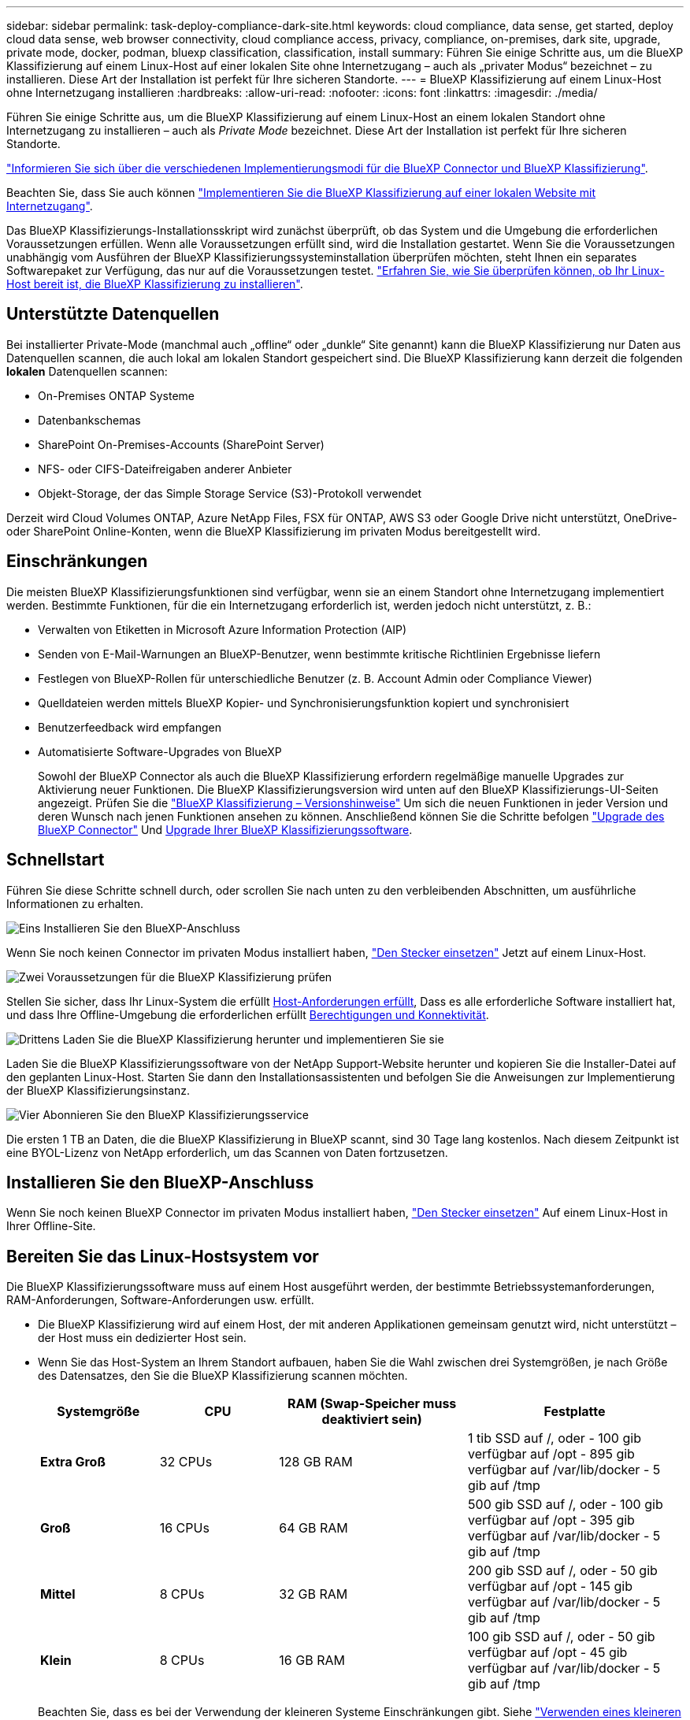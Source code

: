 ---
sidebar: sidebar 
permalink: task-deploy-compliance-dark-site.html 
keywords: cloud compliance, data sense, get started, deploy cloud data sense, web browser connectivity, cloud compliance access, privacy, compliance, on-premises, dark site, upgrade, private mode, docker, podman, bluexp classification, classification, install 
summary: Führen Sie einige Schritte aus, um die BlueXP Klassifizierung auf einem Linux-Host auf einer lokalen Site ohne Internetzugang – auch als „privater Modus“ bezeichnet – zu installieren. Diese Art der Installation ist perfekt für Ihre sicheren Standorte. 
---
= BlueXP Klassifizierung auf einem Linux-Host ohne Internetzugang installieren
:hardbreaks:
:allow-uri-read: 
:nofooter: 
:icons: font
:linkattrs: 
:imagesdir: ./media/


[role="lead"]
Führen Sie einige Schritte aus, um die BlueXP Klassifizierung auf einem Linux-Host an einem lokalen Standort ohne Internetzugang zu installieren – auch als _Private Mode_ bezeichnet. Diese Art der Installation ist perfekt für Ihre sicheren Standorte.

https://docs.netapp.com/us-en/bluexp-setup-admin/concept-modes.html["Informieren Sie sich über die verschiedenen Implementierungsmodi für die BlueXP Connector und BlueXP Klassifizierung"^].

Beachten Sie, dass Sie auch können link:task-deploy-compliance-onprem.html["Implementieren Sie die BlueXP Klassifizierung auf einer lokalen Website mit Internetzugang"].

Das BlueXP Klassifizierungs-Installationsskript wird zunächst überprüft, ob das System und die Umgebung die erforderlichen Voraussetzungen erfüllen. Wenn alle Voraussetzungen erfüllt sind, wird die Installation gestartet. Wenn Sie die Voraussetzungen unabhängig vom Ausführen der BlueXP Klassifizierungssysteminstallation überprüfen möchten, steht Ihnen ein separates Softwarepaket zur Verfügung, das nur auf die Voraussetzungen testet. link:task-test-linux-system.html["Erfahren Sie, wie Sie überprüfen können, ob Ihr Linux-Host bereit ist, die BlueXP Klassifizierung zu installieren"].



== Unterstützte Datenquellen

Bei installierter Private-Mode (manchmal auch „offline“ oder „dunkle“ Site genannt) kann die BlueXP Klassifizierung nur Daten aus Datenquellen scannen, die auch lokal am lokalen Standort gespeichert sind. Die BlueXP Klassifizierung kann derzeit die folgenden *lokalen* Datenquellen scannen:

* On-Premises ONTAP Systeme
* Datenbankschemas
* SharePoint On-Premises-Accounts (SharePoint Server)
* NFS- oder CIFS-Dateifreigaben anderer Anbieter
* Objekt-Storage, der das Simple Storage Service (S3)-Protokoll verwendet


Derzeit wird Cloud Volumes ONTAP, Azure NetApp Files, FSX für ONTAP, AWS S3 oder Google Drive nicht unterstützt, OneDrive- oder SharePoint Online-Konten, wenn die BlueXP Klassifizierung im privaten Modus bereitgestellt wird.



== Einschränkungen

Die meisten BlueXP Klassifizierungsfunktionen sind verfügbar, wenn sie an einem Standort ohne Internetzugang implementiert werden. Bestimmte Funktionen, für die ein Internetzugang erforderlich ist, werden jedoch nicht unterstützt, z. B.:

* Verwalten von Etiketten in Microsoft Azure Information Protection (AIP)
* Senden von E-Mail-Warnungen an BlueXP-Benutzer, wenn bestimmte kritische Richtlinien Ergebnisse liefern
* Festlegen von BlueXP-Rollen für unterschiedliche Benutzer (z. B. Account Admin oder Compliance Viewer)
* Quelldateien werden mittels BlueXP Kopier- und Synchronisierungsfunktion kopiert und synchronisiert
* Benutzerfeedback wird empfangen
* Automatisierte Software-Upgrades von BlueXP
+
Sowohl der BlueXP Connector als auch die BlueXP Klassifizierung erfordern regelmäßige manuelle Upgrades zur Aktivierung neuer Funktionen. Die BlueXP Klassifizierungsversion wird unten auf den BlueXP Klassifizierungs-UI-Seiten angezeigt. Prüfen Sie die link:whats-new.html["BlueXP Klassifizierung – Versionshinweise"] Um sich die neuen Funktionen in jeder Version und deren Wunsch nach jenen Funktionen ansehen zu können. Anschließend können Sie die Schritte befolgen https://docs.netapp.com/us-en/bluexp-setup-admin/task-managing-connectors.html#upgrade-the-connector-when-using-private-mode["Upgrade des BlueXP Connector"^] Und <<Upgrade der BlueXP Klassifizierungssoftware,Upgrade Ihrer BlueXP Klassifizierungssoftware>>.





== Schnellstart

Führen Sie diese Schritte schnell durch, oder scrollen Sie nach unten zu den verbleibenden Abschnitten, um ausführliche Informationen zu erhalten.

.image:https://raw.githubusercontent.com/NetAppDocs/common/main/media/number-1.png["Eins"] Installieren Sie den BlueXP-Anschluss
[role="quick-margin-para"]
Wenn Sie noch keinen Connector im privaten Modus installiert haben, https://docs.netapp.com/us-en/bluexp-setup-admin/task-quick-start-private-mode.html["Den Stecker einsetzen"^] Jetzt auf einem Linux-Host.

.image:https://raw.githubusercontent.com/NetAppDocs/common/main/media/number-2.png["Zwei"] Voraussetzungen für die BlueXP Klassifizierung prüfen
[role="quick-margin-para"]
Stellen Sie sicher, dass Ihr Linux-System die erfüllt <<Bereiten Sie das Linux-Hostsystem vor,Host-Anforderungen erfüllt>>, Dass es alle erforderliche Software installiert hat, und dass Ihre Offline-Umgebung die erforderlichen erfüllt <<Voraussetzungen für die Klassifizierung von BlueXP und BlueXP prüfen,Berechtigungen und Konnektivität>>.

.image:https://raw.githubusercontent.com/NetAppDocs/common/main/media/number-3.png["Drittens"] Laden Sie die BlueXP Klassifizierung herunter und implementieren Sie sie
[role="quick-margin-para"]
Laden Sie die BlueXP Klassifizierungssoftware von der NetApp Support-Website herunter und kopieren Sie die Installer-Datei auf den geplanten Linux-Host. Starten Sie dann den Installationsassistenten und befolgen Sie die Anweisungen zur Implementierung der BlueXP Klassifizierungsinstanz.

.image:https://raw.githubusercontent.com/NetAppDocs/common/main/media/number-4.png["Vier"] Abonnieren Sie den BlueXP Klassifizierungsservice
[role="quick-margin-para"]
Die ersten 1 TB an Daten, die die BlueXP Klassifizierung in BlueXP scannt, sind 30 Tage lang kostenlos. Nach diesem Zeitpunkt ist eine BYOL-Lizenz von NetApp erforderlich, um das Scannen von Daten fortzusetzen.



== Installieren Sie den BlueXP-Anschluss

Wenn Sie noch keinen BlueXP Connector im privaten Modus installiert haben, https://docs.netapp.com/us-en/bluexp-setup-admin/task-quick-start-private-mode.html["Den Stecker einsetzen"^] Auf einem Linux-Host in Ihrer Offline-Site.



== Bereiten Sie das Linux-Hostsystem vor

Die BlueXP Klassifizierungssoftware muss auf einem Host ausgeführt werden, der bestimmte Betriebssystemanforderungen, RAM-Anforderungen, Software-Anforderungen usw. erfüllt.

* Die BlueXP Klassifizierung wird auf einem Host, der mit anderen Applikationen gemeinsam genutzt wird, nicht unterstützt – der Host muss ein dedizierter Host sein.
* Wenn Sie das Host-System an Ihrem Standort aufbauen, haben Sie die Wahl zwischen drei Systemgrößen, je nach Größe des Datensatzes, den Sie die BlueXP Klassifizierung scannen möchten.
+
[cols="17,17,27,31"]
|===
| Systemgröße | CPU | RAM (Swap-Speicher muss deaktiviert sein) | Festplatte 


| *Extra Groß* | 32 CPUs | 128 GB RAM | 1 tib SSD auf /, oder
- 100 gib verfügbar auf /opt
- 895 gib verfügbar auf /var/lib/docker
- 5 gib auf /tmp 


| *Groß* | 16 CPUs | 64 GB RAM | 500 gib SSD auf /, oder
- 100 gib verfügbar auf /opt
- 395 gib verfügbar auf /var/lib/docker
- 5 gib auf /tmp 


| *Mittel* | 8 CPUs | 32 GB RAM | 200 gib SSD auf /, oder
- 50 gib verfügbar auf /opt
- 145 gib verfügbar auf /var/lib/docker
- 5 gib auf /tmp 


| *Klein* | 8 CPUs | 16 GB RAM | 100 gib SSD auf /, oder
- 50 gib verfügbar auf /opt
- 45 gib verfügbar auf /var/lib/docker
- 5 gib auf /tmp 
|===
+
Beachten Sie, dass es bei der Verwendung der kleineren Systeme Einschränkungen gibt. Siehe link:concept-cloud-compliance.html#using-a-smaller-instance-type["Verwenden eines kleineren Instanztyps"] Entsprechende Details.

* Bei der Implementierung einer Computing-Instanz in der Cloud für Ihre BlueXP Klassifizierungsinstallation empfehlen wir ein System, das die oben genannten „großen“ Systemanforderungen erfüllt:
+
** *AWS EC2 Instanztyp*: Wir empfehlen "m6i.4xlarge". link:reference-instance-types.html#aws-instance-types["Siehe zusätzliche AWS-Instanztypen"^].
** *Größe der Azure VM*: Wir empfehlen „Standard_D16s_v3“. link:reference-instance-types.html#azure-instance-types["Siehe zusätzliche Azure-Instanztypen"^].
** *GCP-Maschinentyp*: Wir empfehlen "n2-Standard-16". link:reference-instance-types.html#gcp-instance-types["Weitere GCP-Instanztypen finden Sie unter"^].


* *UNIX-Ordnerberechtigungen*: Folgende UNIX-Mindestberechtigungen sind erforderlich:
+
[cols="25,25"]
|===
| Ordner | Mindestberechtigungen 


| /Tmp | `rwxrwxrwt` 


| /Opt | `rwxr-xr-x` 


| /Var/lib/Docker | `rwx------` 


| /Usr/lib/systemd/System | `rwxr-xr-x` 
|===
* *Betriebssystem*:
+
** Für die folgenden Betriebssysteme ist die Verwendung der Docker Container-Engine erforderlich:
+
*** Red hat Enterprise Linux Version 7.8 und 7.9
*** CentOS Version 7.8 und 7.9
*** Ubuntu 22.04 (BlueXP Klassifikation ab Version 1.23 erforderlich)


** Die folgenden Betriebssysteme erfordern die Verwendung der Podman Container-Engine. Sie erfordern eine BlueXP Klassifikation der Version 1.30 oder höher:
+
*** Red hat Enterprise Linux Version 8.8, 9.0, 9.1, 9.2 und 9.3
+
Beachten Sie, dass die folgenden Funktionen derzeit nicht unterstützt werden, wenn RHEL 8.x und RHEL 9.x verwendet werden:

+
**** Installation an einem dunklen Ort
**** Verteiltes Scannen; Verwendung eines Master-Scanner-Knotens und Remote-Scanner-Knoten






* *Red hat Subscription Management*: Der Host muss bei Red hat Subscription Management registriert sein. Wenn es nicht registriert ist, kann das System während der Installation nicht auf Repositorys zugreifen, um erforderliche Drittanbietersoftware zu aktualisieren.
* *Zusätzliche Software*: Sie müssen die folgende Software auf dem Host installieren, bevor Sie die BlueXP-Klassifizierung installieren:
+
** Je nach verwendetem Betriebssystem müssen Sie eine der Container-Engines installieren:
+
*** Docker Engine ab Version 19.3.1. https://docs.docker.com/engine/install/["Installationsanweisungen anzeigen"^].
+
https://youtu.be/Ogoufel1q6c["Hier geht's zum Video"^] Eine kurze Demo zur Installation von Docker auf CentOS.

*** Podman Version 4 oder höher. Um Podman zu installieren, aktualisieren Sie die Systempakete (`sudo yum update -y`), und installieren Sie dann Podman (`sudo yum install netavark -y`).






* Python Version 3.6 oder höher. https://www.python.org/downloads/["Installationsanweisungen anzeigen"^].
+
** *NTP-Überlegungen*: NetApp empfiehlt die Konfiguration des BlueXP Klassifizierungssystems für die Verwendung eines NTP-Dienstes (Network Time Protocol). Die Zeit muss zwischen dem BlueXP Klassifizierungssystem und dem BlueXP Connector System synchronisiert werden.
** *Firewalld Überlegungen*: Wenn Sie planen zu verwenden `firewalld`, Wir empfehlen, dass Sie es aktivieren, bevor Sie BlueXP Klassifizierung installieren. Führen Sie die folgenden Befehle zum Konfigurieren aus `firewalld` Damit es mit der BlueXP Klassifizierung kompatibel ist:
+
....
firewall-cmd --permanent --add-service=http
firewall-cmd --permanent --add-service=https
firewall-cmd --permanent --add-port=80/tcp
firewall-cmd --permanent --add-port=8080/tcp
firewall-cmd --permanent --add-port=443/tcp
firewall-cmd --reload
....
+
Beachten Sie, dass Sie Docker oder Podman neu starten müssen, wenn Sie aktivieren oder aktualisieren `firewalld` Einstellungen.






TIP: Die IP-Adresse des Host-Systems für die BlueXP Klassifizierung kann nach der Installation nicht mehr geändert werden.



== Voraussetzungen für die Klassifizierung von BlueXP und BlueXP prüfen

Überprüfen Sie die folgenden Voraussetzungen, um sicherzustellen, dass vor der Implementierung der BlueXP Klassifizierung eine unterstützte Konfiguration vorhanden ist.

* Stellen Sie sicher, dass der Connector über die Berechtigungen zum Implementieren von Ressourcen und zum Erstellen von Sicherheitsgruppen für die BlueXP Klassifizierungsinstanz verfügt. Die neuesten BlueXP-Berechtigungen finden Sie in https://docs.netapp.com/us-en/bluexp-setup-admin/reference-permissions.html["Die von NetApp bereitgestellten Richtlinien"^].
* Sorgen Sie dafür, dass die BlueXP Klassifizierung weiter ausgeführt werden kann. Die BlueXP Klassifizierungs-Instanz muss aktiviert bleiben, um Ihre Daten kontinuierlich zu scannen.
* Webbrowser-Konnektivität zur BlueXP Klassifizierung sicherstellen Nachdem die Klassifizierung von BlueXP aktiviert ist, stellen Sie sicher, dass Benutzer von einem Host, der über eine Verbindung zur BlueXP Klassifizierungsinstanz verfügt, auf die BlueXP Schnittstelle zugreifen.
+
Die BlueXP Klassifizierungsinstanz verwendet eine private IP-Adresse, um sicherzustellen, dass andere nicht auf die indizierten Daten zugreifen können. Daher muss der Webbrowser, den Sie für den Zugriff auf BlueXP verwenden, über eine Verbindung mit dieser privaten IP-Adresse verfügen. Diese Verbindung kann von einem Host stammen, der sich im selben Netzwerk wie die BlueXP Klassifizierungsinstanz befindet.





== Vergewissern Sie sich, dass alle erforderlichen Ports aktiviert sind

Sie müssen sicherstellen, dass alle erforderlichen Ports für die Kommunikation zwischen Connector, BlueXP Klassifizierung, Active Directory und Ihren Datenquellen offen sind.

[cols="25,25,50"]
|===
| Verbindungstyp | Ports | Beschreibung 


| Connector <> BlueXP Klassifizierung | 8080 (TCP), 6000 (TCP), 443 (TCP) UND 80  a| 
Die Sicherheitsgruppe für den Connector muss ein- und ausgehenden Datenverkehr über die Ports 6000 und 443 zur und von der BlueXP Klassifizierungsinstanz zulassen.

* Port 6000 ist erforderlich, damit die BYOL-Lizenz für die BlueXP Klassifizierung an einem Dark Site funktioniert.
* Port 8080 sollte offen sein, damit Sie den Installationsfortschritt in BlueXP sehen können.




| Connector <> ONTAP-Cluster (NAS) | 443 (TCP)  a| 
BlueXP erkennt ONTAP-Cluster mithilfe von HTTPS. Wenn Sie benutzerdefinierte Firewall-Richtlinien verwenden, müssen diese die folgenden Anforderungen erfüllen:

* Der Connector-Host muss ausgehenden HTTPS-Zugriff über Port 443 ermöglichen. Wenn sich der Connector in der Cloud befindet, ist die gesamte ausgehende Kommunikation durch die vordefinierte Sicherheitsgruppe zulässig.
* Der ONTAP Cluster muss eingehenden HTTPS-Zugriff über Port 443 zulassen. Die standardmäßige "mgmt"-Firewall-Richtlinie ermöglicht eingehenden HTTPS-Zugriff von allen IP-Adressen. Wenn Sie diese Standardrichtlinie geändert haben oder wenn Sie eine eigene Firewall-Richtlinie erstellt haben, müssen Sie das HTTPS-Protokoll mit dieser Richtlinie verknüpfen und den Zugriff über den Connector-Host aktivieren.




| BlueXP Klassifizierung <> ONTAP Cluster  a| 
* Für NFS – 111 (TCP\UDP) und 2049 (TCP\UDP)
* Für CIFS - 139 (TCP\UDP) und 445 (TCP\UDP)

 a| 
Für die BlueXP Klassifizierung benötigen Sie eine Netzwerkverbindung zu jedem Cloud Volumes ONTAP Subnetz oder Ihrem lokalen ONTAP System. Sicherheitsgruppen für Cloud Volumes ONTAP müssen eingehende Verbindungen von der BlueXP Klassifizierungsinstanz ermöglichen.

Stellen Sie sicher, dass die Ports für die BlueXP Klassifizierungsinstanz offen sind:

* Für NFS - 111 und 2049
* Für CIFS - 139 und 445


NFS-Volume-Exportrichtlinien müssen den Zugriff von der BlueXP Klassifizierungsinstanz ermöglichen.



| BlueXP Klassifizierung <> Active Directory | 389 (TCP & UDP), 636 (TCP), 3268 (TCP) UND 3269 (TCP)  a| 
Sie müssen bereits ein Active Directory für die Benutzer in Ihrem Unternehmen eingerichtet haben. Darüber hinaus sind für die BlueXP Klassifizierung Active Directory Anmeldeinformationen erforderlich, um CIFS-Volumes zu scannen.

Sie müssen über die folgenden Informationen für das Active Directory verfügen:

* DNS-Server-IP-Adresse oder mehrere IP-Adressen
* Benutzername und Kennwort für den Server
* Domain-Name (Active Directory-Name)
* Ob Sie Secure LDAP (LDAPS) verwenden oder nicht
* LDAP-Server-Port (normalerweise 389 für LDAP und 636 für sicheres LDAP)


|===
Wenn Sie mehrere BlueXP Klassifizierungs-Hosts nutzen, um eine zusätzliche Rechenleistung zum Scannen Ihrer Datenquellen zu bieten, müssen Sie zusätzliche Ports/Protokolle aktivieren. link:task-deploy-compliance-dark-site.html#multi-host-installation-for-large-configurations["Siehe zusätzliche Anschlussanforderungen"].



== BlueXP Klassifizierung auf dem lokalen Linux-Host installieren

Für typische Konfigurationen installieren Sie die Software auf einem einzigen Host-System. link:task-deploy-compliance-dark-site.html#single-host-installation-for-typical-configurations["Siehe diese Schritte hier"].

image:diagram_deploy_onprem_single_host_no_internet.png["Ein Diagramm mit dem Speicherort der Datenquellen, die Sie scannen können, wenn Sie eine einzelne lokale BlueXP Klassifizierungsinstanz ohne Internetzugang verwenden."]

Bei sehr großen Konfigurationen, bei denen Sie Petabyte an Daten scannen, können Sie mehrere Hosts einschließen, um zusätzliche Verarbeitungsleistung zu schaffen. link:task-deploy-compliance-dark-site.html#multi-host-installation-for-large-configurations["Siehe diese Schritte hier"].

image:diagram_deploy_onprem_multi_host_no_internet.png["Ein Diagramm mit dem Speicherort der Datenquellen, die Sie scannen können, wenn mehrere lokale BlueXP Klassifizierungsinstanzen ohne Internetzugang genutzt werden."]



=== Installation mit einem Host für typische Konfigurationen

Folgen Sie diesen Schritten, wenn Sie die BlueXP Klassifizierungssoftware auf einem einzelnen lokalen Host in einer Offline-Umgebung installieren.

Beachten Sie, dass alle Installationsaktivitäten bei der Installation der BlueXP Klassifizierung protokolliert werden. Wenn während der Installation Probleme auftreten, können Sie den Inhalt des Audit-Protokolls für die Installation anzeigen. Es ist geschrieben `/opt/netapp/install_logs/`. link:task-audit-data-sense-actions.html#access-the-log-files["Weitere Details finden Sie hier"].

.Was Sie benötigen
* Vergewissern Sie sich, dass Ihr Linux-System die erfüllt <<Bereiten Sie das Linux-Hostsystem vor,Host-Anforderungen erfüllt>>.
* Überprüfen Sie, ob Sie die beiden erforderlichen Softwarepakete (Docker Engine oder Podman und Python 3) installiert haben.
* Stellen Sie sicher, dass Sie über Root-Rechte auf dem Linux-System verfügen.
* Vergewissern Sie sich, dass die erforderliche Offline-Umgebung erfüllt ist <<Voraussetzungen für die Klassifizierung von BlueXP und BlueXP prüfen,Berechtigungen und Konnektivität>>.


.Schritte
. Laden Sie die BlueXP Klassifizierungssoftware auf einem internetkonfigurierten System von der herunter https://mysupport.netapp.com/site/products/all/details/cloud-data-sense/downloads-tab/["NetApp Support Website"^]. Die ausgewählte Datei heißt *DataSense-offline-Bundle-<Version>.tar.gz*.
. Kopieren Sie das Installationspaket auf den Linux-Host, den Sie im privaten Modus verwenden möchten.
. Entpacken Sie das Installationspaket auf dem Hostcomputer, z. B.:
+
[source, cli]
----
tar -xzf DataSense-offline-bundle-v1.25.0.tar.gz
----
+
Diese extrahiert erforderliche Software und die eigentliche Installationsdatei *cc_onprem_Installer.tar.gz*.

. Entpacken Sie die Installationsdatei auf dem Host-Rechner, z. B.:
+
[source, cli]
----
tar -xzf cc_onprem_installer.tar.gz
----
. Starten Sie BlueXP, und wählen Sie *Governance > Klassifizierung*.
. Klicken Sie Auf *Datensense Aktivieren*.
+
image:screenshot_cloud_compliance_deploy_start.png["Ein Screenshot durch Klicken auf die Schaltfläche zur Aktivierung der BlueXP Klassifizierung."]

. Klicken Sie auf *Deploy*, um die On-Premises-Installation zu starten.
+
image:screenshot_cloud_compliance_deploy_darksite.png["Ein Screenshot, wie Sie die Schaltfläche anklicken, um die BlueXP Klassifizierung vor Ort zu implementieren."]

. Das Dialogfeld _Deploy Data Sense on premise_ wird angezeigt. Kopieren Sie den angegebenen Befehl (z. B.: `sudo ./install.sh -a 12345 -c 27AG75 -t 2198qq --darksite`) Und fügen Sie sie in eine Textdatei ein, damit Sie sie später verwenden können. Klicken Sie dann auf *Schließen*, um das Dialogfeld zu schließen.
. Geben Sie auf dem Hostcomputer den kopierten Befehl ein, und folgen Sie dann einer Reihe von Eingabeaufforderungen. Alternativ können Sie den vollständigen Befehl einschließlich aller erforderlichen Parameter als Befehlszeilenargumente bereitstellen.
+
Beachten Sie, dass das Installationsprogramm eine Vorprüfung durchführt, um sicherzustellen, dass Ihre System- und Netzwerkanforderungen für eine erfolgreiche Installation erfüllt werden.

+
[cols="50a,50"]
|===
| Geben Sie die Parameter wie aufgefordert ein: | Geben Sie den vollständigen Befehl ein: 


 a| 
.. Fügen Sie die Informationen ein, die Sie aus Schritt 8 kopiert haben:
`sudo ./install.sh -a <account_id> -c <client_id> -t <user_token> --darksite`
.. Geben Sie die IP-Adresse oder den Hostnamen der Host-Maschine der BlueXP Klassifizierung ein, damit das Connector-System darauf zugreifen kann.
.. Geben Sie die IP-Adresse oder den Host-Namen der BlueXP Connector Host Machine ein, damit das BlueXP Klassifizierungssystem darauf zugreifen kann.

| Alternativ können Sie den gesamten Befehl vorab erstellen und die erforderlichen Host-Parameter bereitstellen:
`sudo ./install.sh -a <account_id> -c <client_id> -t <user_token> --host <ds_host> --manager-host <cm_host> --no-proxy --darksite` 
|===
+
Variablenwerte:

+
** _Account_id_ = NetApp Konto-ID
** _Client_id_ = Konnektor-Client-ID (fügen Sie der Client-ID das Suffix „Clients“ hinzu, falls es noch nicht vorhanden ist)
** _User_Token_ = JWT-Benutzer-Zugriffstoken
** _ds_Host_ = IP-Adresse oder Host-Name des BlueXP Klassifizierungssystems.
** _Cm_Host_ = IP-Adresse oder Hostname des BlueXP Connector-Systems.




.Ergebnis
Das BlueXP Klassifizierungs-Installationsprogramm installiert Pakete, registriert die Installation und installiert die BlueXP Klassifizierung. Die Installation dauert 10 bis 20 Minuten.

Wenn Konnektivität über Port 8080 zwischen der Host-Maschine und der Connector-Instanz besteht, wird der Installationsfortschritt auf der Registerkarte BlueXP Klassifizierung in BlueXP angezeigt.

.Nächste Schritte
Auf der Konfigurationsseite können Sie das lokale auswählen link:task-getting-started-compliance.html["ONTAP-Cluster vor Ort"] Und link:task-scanning-databases.html["Datenbanken"] Die Sie scannen möchten.

Das können Sie auch link:task-licensing-datasense.html#use-a-bluexp-classification-byol-license["Byol-Lizenzierung für die BlueXP Klassifizierung einrichten"] Von der BlueXP Digital-Wallet-Seite aus. Sie werden erst nach Ablauf der 30-tägigen kostenlosen Testversion belastet.



=== Installation mit mehreren Hosts für große Konfigurationen

Bei sehr großen Konfigurationen, bei denen Sie Petabyte an Daten scannen, können Sie mehrere Hosts einschließen, um zusätzliche Verarbeitungsleistung zu schaffen. Bei der Verwendung mehrerer Hostsysteme wird das primäre System als _Manager-Node_ bezeichnet, und die zusätzlichen Systeme, die zusätzliche Rechenleistung bieten, heißen _Scanner-Nodes_.

Befolgen Sie diese Schritte, wenn Sie die BlueXP Klassifizierungssoftware auf mehreren lokalen Hosts in einer Offline-Umgebung installieren.

.Was Sie benötigen
* Stellen Sie sicher, dass alle Linux-Systeme für den Manager- und Scanner-Knoten den entsprechen <<Bereiten Sie das Linux-Hostsystem vor,Host-Anforderungen erfüllt>>.
* Überprüfen Sie, ob Sie die beiden erforderlichen Softwarepakete (Docker Engine oder Podman und Python 3) installiert haben.
* Stellen Sie sicher, dass Sie auf den Linux-Systemen über Root-Rechte verfügen.
* Vergewissern Sie sich, dass die erforderliche Offline-Umgebung erfüllt ist <<Voraussetzungen für die Klassifizierung von BlueXP und BlueXP prüfen,Berechtigungen und Konnektivität>>.
* Sie müssen über die IP-Adressen der zu verwendenden Scanner-Knoten-Hosts verfügen.
* Die folgenden Ports und Protokolle müssen auf allen Hosts aktiviert sein:
+
[cols="15,20,55"]
|===
| Port | Protokolle | Beschreibung 


| 2377 | TCP | Cluster-Management-Kommunikation 


| 7946 | TCP, UDP | Kommunikation zwischen den Knoten 


| 4789 | UDP | Overlay-Netzwerk-Traffic 


| 50 | ESP | Verschlüsselter ESP-Datenverkehr (IPsec Overlay Network) 


| 111 | TCP, UDP | NFS-Server für die gemeinsame Nutzung von Dateien zwischen den Hosts (benötigt von jedem Scanner-Knoten zu Manager-Knoten) 


| 2049 | TCP, UDP | NFS-Server für die gemeinsame Nutzung von Dateien zwischen den Hosts (benötigt von jedem Scanner-Knoten zu Manager-Knoten) 
|===


.Schritte
. Befolgen Sie die Schritte 1 bis 8 vom link:task-deploy-compliance-dark-site.html#single-host-installation-for-typical-configurations["Installation über einen Host"] Auf dem Knoten Manager.
. Wie in Schritt 9 gezeigt, können Sie bei Aufforderung durch das Installationsprogramm die erforderlichen Werte in eine Reihe von Eingabeaufforderungen eingeben oder die erforderlichen Parameter als Befehlszeilenargumente für das Installationsprogramm bereitstellen.
+
Zusätzlich zu den Variablen, die für eine Installation mit einem Host verfügbar sind, wird eine neue Option *-n <Node_ip>* verwendet, um die IP-Adressen der Scannerknoten anzugeben. Mehrere Knoten-IPs werden durch Komma getrennt.

+
Mit diesem Befehl werden beispielsweise 3 Scannerknoten hinzugefügt:
`sudo ./install.sh -a <account_id> -c <client_id> -t <user_token> --host <ds_host> --manager-host <cm_host> *-n <node_ip1>,<node_ip2>,<node_ip3>* --no-proxy --darksite`

. Bevor die Installation des Manager-Node abgeschlossen ist, wird in einem Dialogfeld der für die Scanner-Knoten erforderliche Installationsbefehl angezeigt. Kopieren Sie den Befehl (z. B.: `sudo ./node_install.sh -m 10.11.12.13 -t ABCDEF-1-3u69m1-1s35212`) Und in einer Textdatei speichern.
. Auf * jedem Scanner-Knoten-Host:
+
.. Kopieren Sie die Data Sense Installer-Datei (*cc_onprem_Installer.tar.gz*) auf den Host-Rechner.
.. Entpacken Sie die Installationsdatei.
.. Fügen Sie den Befehl ein, den Sie in Schritt 3 kopiert haben, und führen Sie ihn aus.
+
Wenn die Installation auf allen Scanner-Knoten abgeschlossen ist und sie mit dem Manager-Knoten verbunden wurden, wird auch die Installation des Manager-Knotens abgeschlossen.





.Ergebnis
Das BlueXP Klassifizierungs-Installationsprogramm schließt die Installation der Pakete ab und registriert die Installation. Die Installation dauert 15 bis 25 Minuten.

.Nächste Schritte
Auf der Konfigurationsseite können Sie das lokale auswählen link:task-getting-started-compliance.html["ONTAP-Cluster vor Ort"] Und lokal link:task-scanning-databases.html["Datenbanken"] Die Sie scannen möchten.

Das können Sie auch link:task-licensing-datasense.html#use-a-bluexp-classification-byol-license["Byol-Lizenzierung für die BlueXP Klassifizierung einrichten"] Von der BlueXP Digital-Wallet-Seite aus. Sie werden erst nach Ablauf der 30-tägigen kostenlosen Testversion belastet.



== Upgrade der BlueXP Klassifizierungssoftware

Da die BlueXP Klassifizierungssoftware regelmäßig mit neuen Funktionen aktualisiert wird, sollten Sie regelmäßig auf neue Versionen überprüfen, um sicherzustellen, dass Sie die neueste Software und Funktionen verwenden. Sie müssen die BlueXP Klassifizierungssoftware manuell aktualisieren, da für ein automatisches Upgrade keine Internetverbindung besteht.

.Bevor Sie beginnen
* Wir empfehlen ein Upgrade Ihrer BlueXP Connector Software auf die neueste verfügbare Version. https://docs.netapp.com/us-en/bluexp-setup-admin/task-managing-connectors.html#upgrade-the-connector-when-using-private-mode["Siehe die Schritte zur Aktualisierung des Connectors"^].
* Ab der BlueXP Klassifizierungsversion 1.24 können Sie Upgrades auf jede beliebige zukünftige Softwareversion durchführen.
+
Wenn Ihre BlueXP Klassifizierungssoftware eine Version vor 1.24 verwendet, können Sie jeweils nur eine Hauptversion aktualisieren. Wenn Sie beispielsweise Version 1.21.x installiert haben, können Sie nur auf 1.22.x aktualisieren Wenn Sie einige Hauptversionen hinter sich haben, müssen Sie die Software mehrmals aktualisieren.



.Schritte
. Laden Sie die BlueXP Klassifizierungssoftware auf einem internetkonfigurierten System von der herunter https://mysupport.netapp.com/site/products/all/details/cloud-data-sense/downloads-tab/["NetApp Support Website"^]. Die ausgewählte Datei heißt *DataSense-offline-Bundle-<Version>.tar.gz*.
. Kopieren Sie das Software-Bundle auf den Linux-Host, auf dem die BlueXP Klassifizierung am Dark Site installiert ist.
. Entpacken Sie das Software-Bundle auf dem Host-Rechner, zum Beispiel:
+
[source, cli]
----
tar -xvf DataSense-offline-bundle-v1.25.0.tar.gz
----
+
Dadurch wird die Installationsdatei *cc_onprem_Installer.tar.gz* extrahiert.

. Entpacken Sie die Installationsdatei auf dem Host-Rechner, z. B.:
+
[source, cli]
----
tar -xzf cc_onprem_installer.tar.gz
----
+
Dadurch wird das Upgrade-Skript *Start_darchsite_Upgrade.sh* und jede erforderliche Software von Drittanbietern extrahiert.

. Führen Sie das Upgrade-Skript auf dem Hostcomputer aus, z. B.:
+
[source, cli]
----
start_darksite_upgrade.sh
----


.Ergebnis
Die BlueXP Klassifizierungssoftware wird auf Ihrem Host aktualisiert. Die Aktualisierung kann 5 bis 10 Minuten dauern.

Beachten Sie, dass für Scanner-Nodes kein Upgrade erforderlich ist, wenn Sie die BlueXP Klassifizierung auf mehreren Host-Systemen zum Scannen sehr großer Konfigurationen implementiert haben.

Sie können überprüfen, ob die Software aktualisiert wurde, indem Sie die Version unten auf den BlueXP Klassifizierungs-UI-Seiten überprüfen.

